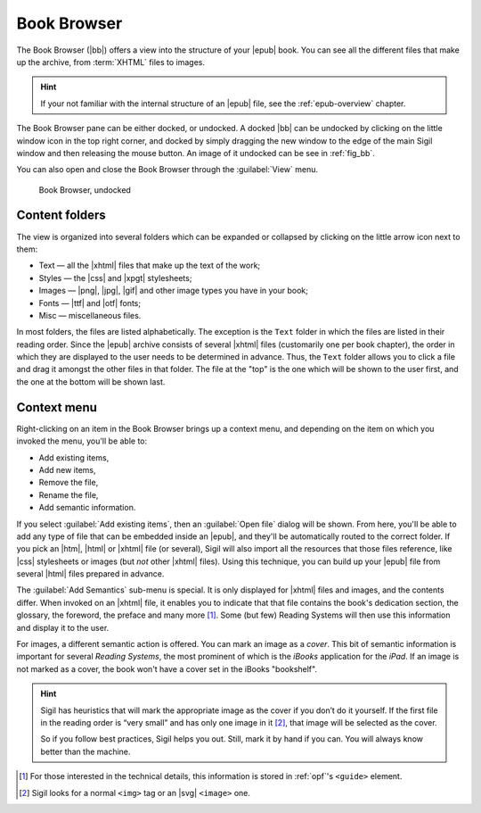 ﻿.. include:: substitutions.txt

.. _book-browser:

Book Browser
============

The Book Browser (|bb|) offers a view into the structure of your |epub| book. You can see all the different files that make up the archive, from :term:`XHTML` files to images.

.. hint:: If your not familiar with the internal structure of an |epub| file, see the :ref:`epub-overview` chapter. 

The Book Browser pane can be either docked, or undocked. A docked |bb| can be undocked by clicking on the little window icon in the top right corner, and docked by simply dragging the new window to the edge of the main Sigil window and then releasing the mouse button. An image of it undocked can be see in :ref:`fig_bb`. 

You can also open and close the Book Browser through the :guilabel:`View` menu.

.. _fig_bb:

.. figure:: _static/book_browser.* 
   
   Book Browser, undocked

Content folders
---------------

The view is organized into several folders which can be expanded or collapsed by clicking on the little arrow icon next to them:

* Text — all the |xhtml| files that make up the text of the work;
* Styles — the |css| and |xpgt| stylesheets;
* Images — |png|, |jpg|, |gif| and other image types you have in your book;
* Fonts — |ttf| and |otf| fonts;
* Misc — miscellaneous files.

In most folders, the files are listed alphabetically. The exception is the ``Text`` folder in which the files are listed in their reading order. Since the |epub| archive consists of several |xhtml| files (customarily one per book chapter), the order in which they are displayed to the user needs to be determined in advance. Thus, the ``Text`` folder allows you to click a file and drag it amongst the other files in that folder. The file at the "top" is the one which will be shown to the user first, and the one at the bottom will be shown last.

Context menu
------------
 
Right-clicking on an item in the Book Browser brings up a context menu, and depending on the item on which you invoked the menu, you'll be able to:

* Add existing items,
* Add new items,
* Remove the file,
* Rename the file,
* Add semantic information.

If you select :guilabel:`Add existing items`, then an :guilabel:`Open file` dialog will be shown. From here, you'll be able to add any type of file that can be embedded inside an |epub|, and they'll be automatically routed to the correct folder. If you pick an |htm|, |html| or |xhtml| file (or several), Sigil will also import all the resources that those files reference, like |css| stylesheets or images (but *not* other |xhtml| files). Using this technique, you can build up your |epub| file from several |html| files prepared in advance.

The :guilabel:`Add Semantics` sub-menu is special. It is only displayed for |xhtml| files and images, and the contents differ. When invoked on an |xhtml| file, it enables you to indicate that that file contains the book's dedication section, the glossary, the foreword, the preface and many more [#]_. Some (but few) Reading Systems will then use this information and display it to the user.

For images, a different semantic action is offered. You can mark an image as a *cover*. This bit of semantic information is important for several *Reading Systems*, the most prominent of which is the *iBooks* application for the *iPad*. If an image is not marked as a cover, the book won't have a cover set in the iBooks "bookshelf".

.. hint:: 
    Sigil has heuristics that will mark the appropriate image as the cover if you don’t do it yourself. If the first file in the reading order is “very small” and has only one image in it [#]_, that image will be selected as the cover.

    So if you follow best practices, Sigil helps you out. Still, mark it by hand if you can. You will always know better than the machine.  

.. [#] For those interested in the technical details, this information is stored in :ref:`opf`'s ``<guide>`` element. 
    
.. [#] Sigil looks for a normal ``<img>`` tag or an |svg| ``<image>`` one.


 
   

   

    
